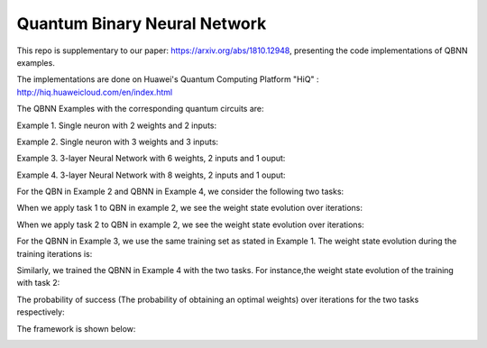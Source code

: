 Quantum Binary Neural Network
==================================================================
This repo is supplementary to our paper: https://arxiv.org/abs/1810.12948, 
presenting the code implementations of QBNN examples.

The implementations are done on Huawei's Quantum Computing Platform "HiQ" : http://hiq.huaweicloud.com/en/index.html

The QBNN Examples with the corresponding quantum circuits are:

Example 1. Single neuron with 2 weights and 2 inputs:

.. image:: circuits/Example_1_QBN_Circuit.png

Example 2. Single neuron with 3 weights and 3 inputs:

.. image:: circuits/Example_2_QBN_Circuit.png

Example 3. 3-layer Neural Network with 6 weights, 2 inputs and 1 ouput: 

.. image:: circuits/Example_3_QBNN_Circuit.png

Example 4. 3-layer Neural Network with 8 weights, 2 inputs and 1 ouput:  

.. image:: circuits/Example_4_QBNN_Circuit.png
     
For the QBN in Example 2 and QBNN in Example 4, we consider the following two tasks:

.. image:: results/tasks.png

When we apply task 1  to QBN in example 2, we see the weight state evolution over iterations: 

.. image:: results/weight_state_evolution_Example_2_Task_1.png

When we apply task 2 to QBN in example 2, we see the weight state evolution over iterations:

.. image:: results/weight_state_evolution_Example_2_Task_2.png

For the QBNN in Example 3, we use the same training set as stated in Example 1. The weight state evolution during the training iterations is:

.. image:: results/weight_state_evolution_Example_3.png

Similarly, we trained the QBNN in Example 4 with the two tasks. For instance,the weight state evolution of the training with task 2:

.. image:: results/weight_state_evolution_Example_4_Task_2.png

The probability of success (The probability of obtaining an optimal weights) over iterations for the two tasks respectively:

.. image:: results/Probability_of_Success_Example_4.png
     
The framework is shown below:

.. image:: Framework.png
